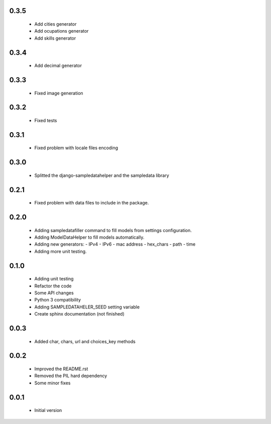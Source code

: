 0.3.5
=====

  - Add cities generator
  - Add ocupations generator
  - Add skills generator

0.3.4
=====

  - Add decimal generator

0.3.3
=====

  - Fixed image generation

0.3.2
=====

  - Fixed tests

0.3.1
=====

  - Fixed problem with locale files encoding

0.3.0
=====

  - Splitted the django-sampledatahelper and the sampledata library

0.2.1
=====

  - Fixed problem with data files to include in the package.

0.2.0
=====

  - Adding sampledatafiller command to fill models from settings configuration.
  - Adding ModelDataHelper to fill models automatically.
  - Adding new generators:
    - IPv4
    - IPv6
    - mac address
    - hex_chars
    - path
    - time
  - Adding more unit testing.

0.1.0
=====

  - Adding unit testing
  - Refactor the code
  - Some API changes
  - Python 3 compatibility
  - Adding SAMPLEDATAHELER_SEED setting variable
  - Create sphinx documentation (not finished)

0.0.3
=====

  - Added char, chars, url and choices_key methods

0.0.2
=====

  - Improved the README.rst
  - Removed the PIL hard dependency
  - Some minor fixes

0.0.1
=====

  - Initial version
